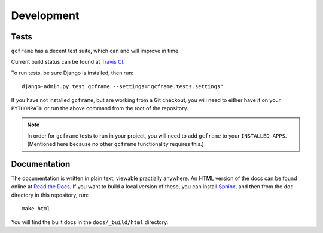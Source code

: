 .. _index:
.. module:: gcframe.tests
   :synopsis: How to check current build status, run tests locally.

Development
===========

Tests
-----

|Build status|_

.. |Build status| image::
   https://secure.travis-ci.org/benspaulding/django-gcframe.png
.. _Build status: http://travis-ci.org/benspaulding/django-dcframe

``gcframe`` has a decent test suite, which can and will improve in time.

Current build status can be found at `Travis CI`_.

.. _Travis CI: http://travis-ci.org/benspaulding/django-gcframe

To run tests, be sure Django is installed, then run::

    django-admin.py test gcframe --settings="gcframe.tests.settings"

If you have not installed ``gcframe``, but are working from a Git checkout, you
will need to either have it on your ``PYTHONPATH`` or run the above command from
the root of the repository.

.. note:: In order for ``gcframe`` tests to run in your project, you will need
          to add ``gcframe`` to your ``INSTALLED_APPS``. (Mentioned here because
          no other ``gcframe`` functionality requires this.)

Documentation
-------------

The documentation is written in plain text, viewable practially anywhere. An
HTML version of the docs can be found online at `Read the Docs`_. If you want
to build a local version of these, you can install Sphinx_, and then from the
``doc`` directory in this repository, run::

    make html

You will find the built docs in the ``docs/_build/html`` directory.

.. _Read The Docs: http://readthedocs.org/docs/django-gcframe/
.. _Sphinx: http://sphinx.pocoo.org/
